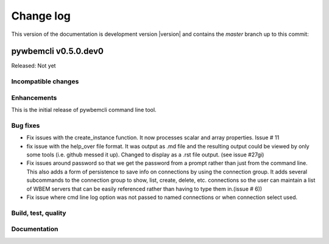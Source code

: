 
.. _`Change log`:

Change log
==========

.. ifconfig:: version.endswith('dev0')

.. # Reenable the following lines when working on a development version:

This version of the documentation is development version |version| and
contains the `master` branch up to this commit:

.. git_changelog::
   :revisions: 1


pywbemcli v0.5.0.dev0
---------------------

Released: Not yet

Incompatible changes
^^^^^^^^^^^^^^^^^^^^

Enhancements
^^^^^^^^^^^^

This is the initial release of pywbemcli command line tool.

Bug fixes
^^^^^^^^^

* Fix issues with the create_instance function. It now processes scalar
  and array properties. Issue # 11
* fix issue with the help_over file format.  It was output as .md file and
  the resulting output could be viewed by only some tools (i.e. github
  messed it up). Changed to display as a .rst file output. (see issue #27gi)

* Fix issues around password so that we get the password from a prompt rather
  than just from the command line. This also adds a form of persistence to
  save info on connections by using the connection group.  It adds several
  subcommands to the connection group to show, list, create, delete, etc.
  connections so the user can maintain a list of WBEM servers that can be easily
  referenced rather than having to type them in.(issue # 6))

* Fix issue where cmd line log option was not passed to named connections or
  when connection select used.


Build, test, quality
^^^^^^^^^^^^^^^^^^^^

Documentation
^^^^^^^^^^^^^
